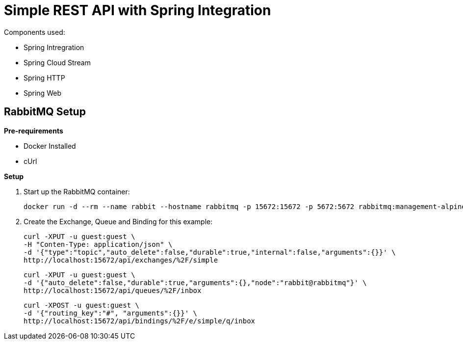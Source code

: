 = Simple REST API with Spring Integration

Components used:

- Spring Intregration
- Spring Cloud Stream
- Spring HTTP
- Spring Web


== RabbitMQ Setup

*Pre-requirements*

- Docker Installed
- cUrl


*Setup*

. Start up the RabbitMQ container:
+
[source,shell]
----
docker run -d --rm --name rabbit --hostname rabbitmq -p 15672:15672 -p 5672:5672 rabbitmq:management-alpine
----

. Create the Exchange, Queue and Binding for this example:
+
[source,shell]
----
curl -XPUT -u guest:guest \
-H "Conten-Type: application/json" \
-d '{"type":"topic","auto_delete":false,"durable":true,"internal":false,"arguments":{}}' \
http://localhost:15672/api/exchanges/%2F/simple
----
+
[source,shell]
----
curl -XPUT -u guest:guest \
-d '{"auto_delete":false,"durable":true,"arguments":{},"node":"rabbit@rabbitmq"}' \
http://localhost:15672/api/queues/%2F/inbox
----
+
[source,shell]
----
curl -XPOST -u guest:guest \
-d '{"routing_key":"#", "arguments":{}}' \
http://localhost:15672/api/bindings/%2F/e/simple/q/inbox
----


